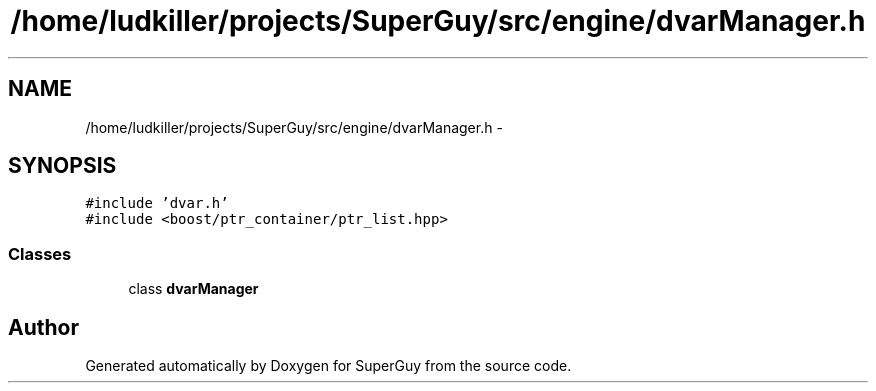 .TH "/home/ludkiller/projects/SuperGuy/src/engine/dvarManager.h" 3 "Mon Mar 25 2013" "SuperGuy" \" -*- nroff -*-
.ad l
.nh
.SH NAME
/home/ludkiller/projects/SuperGuy/src/engine/dvarManager.h \- 
.SH SYNOPSIS
.br
.PP
\fC#include 'dvar\&.h'\fP
.br
\fC#include <boost/ptr_container/ptr_list\&.hpp>\fP
.br

.SS "Classes"

.in +1c
.ti -1c
.RI "class \fBdvarManager\fP"
.br
.in -1c
.SH "Author"
.PP 
Generated automatically by Doxygen for SuperGuy from the source code\&.
